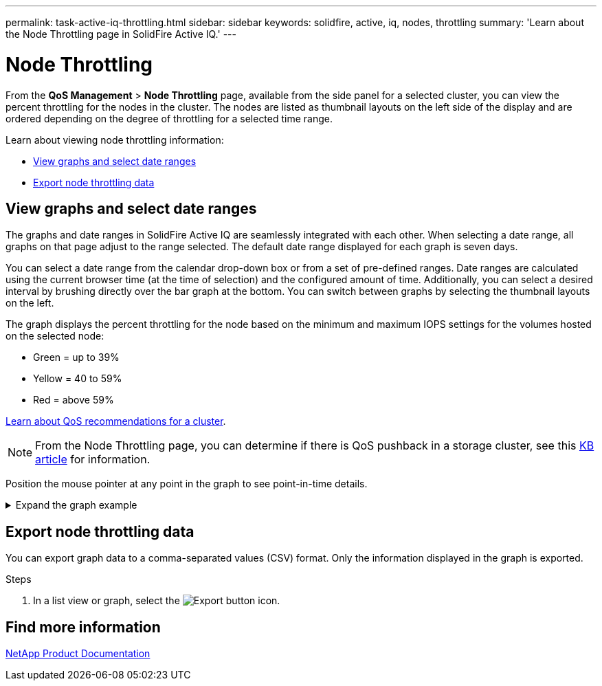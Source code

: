 ---
permalink: task-active-iq-throttling.html
sidebar: sidebar
keywords: solidfire, active, iq, nodes, throttling
summary: 'Learn about the Node Throttling page in SolidFire Active IQ.'
---

= Node Throttling
:icons: font
:imagesdir: ./media/

[.lead]
From the *QoS Management* > *Node Throttling* page, available from the side panel for a selected cluster, you can view the percent throttling for the nodes in the cluster. The nodes are listed as thumbnail layouts on the left side of the display and are ordered depending on the degree of throttling for a selected time range.

Learn about viewing node throttling information:

* <<View graphs and select date ranges>>
* <<Export node throttling data>>

== View graphs and select date ranges

The graphs and date ranges in SolidFire Active IQ are seamlessly integrated with each other. When selecting a date range, all graphs on that page adjust to the range selected. The default date range displayed for each graph is seven days.

You can select a date range from the calendar drop-down box or from a set of pre-defined ranges. Date ranges are calculated using the current browser time (at the time of selection) and the configured amount of time. Additionally, you can select a desired interval by brushing directly over the bar graph at the bottom. You can switch between graphs by selecting the thumbnail layouts on the left.

The graph displays the percent throttling for the node based on the minimum and maximum IOPS settings for the volumes hosted on the selected node:

* Green = up to 39%
* Yellow = 40 to 59%
* Red = above 59%

link:task-active-iq-qos-recommendations.html[Learn about QoS recommendations for a cluster].

NOTE: From the Node Throttling page, you can determine if there is QoS pushback in a storage cluster, see this https://kb.netapp.com/Advice_and_Troubleshooting/Data_Storage_Software/Element_Software/How_to_check_for_QoS_pushback_in_Element_Software[KB article^] for information.

Position the mouse pointer at any point in the graph to see point-in-time details.

.Expand the graph example
[%collapsible]
====
image:node_throttling_range.PNG[Node throttling graph]
====

== Export node throttling data

You can export graph data to a comma-separated values (CSV) format. Only the information displayed in the graph is exported.

.Steps
. In a list view or graph, select the	image:export_button.PNG[Export button] icon.

== Find more information
https://www.netapp.com/support-and-training/documentation/[NetApp Product Documentation^]
